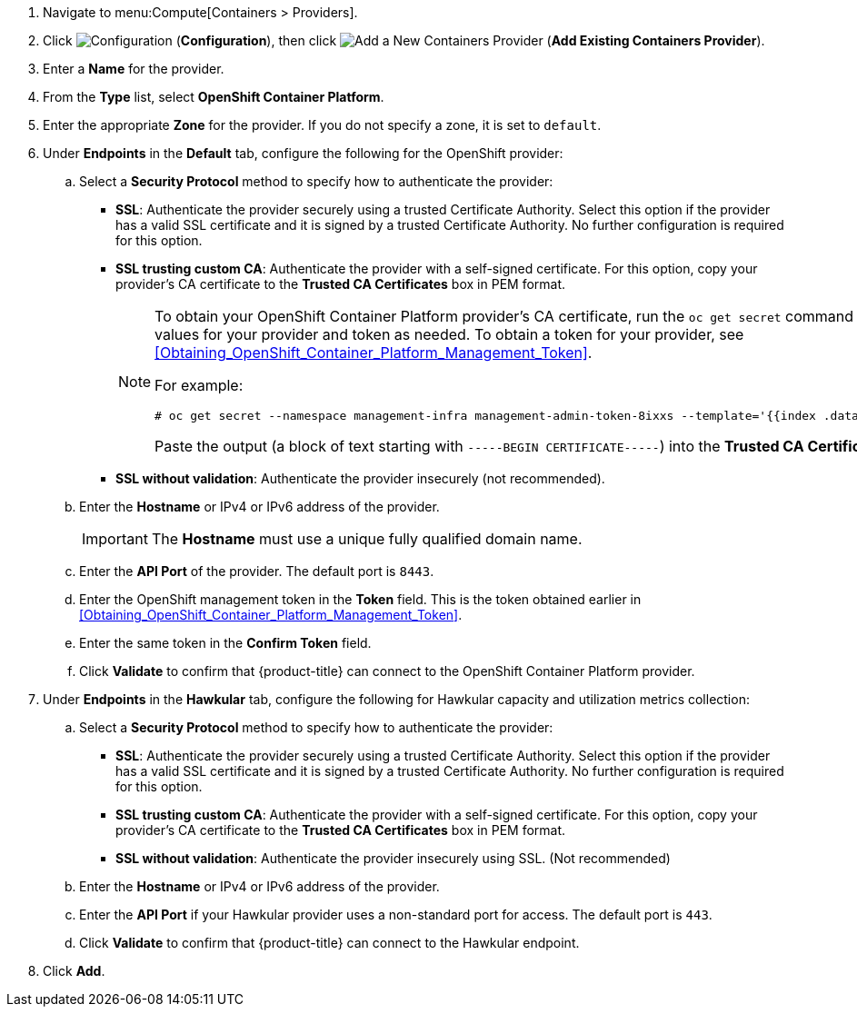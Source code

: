 . Navigate to menu:Compute[Containers > Providers].
. Click  image:1847.png[Configuration] (*Configuration*), then click  image:1862.png[Add a New Containers Provider] (*Add Existing Containers Provider*).
. Enter a *Name* for the provider.
. From the *Type* list, select *OpenShift Container Platform*.
. Enter the appropriate *Zone* for the provider. If you do not specify a zone, it is set to `default`.
. Under *Endpoints* in the *Default* tab, configure the following for the OpenShift provider: 
.. Select a *Security Protocol* method to specify how to authenticate the provider:
* *SSL*: Authenticate the provider securely using a trusted Certificate Authority. Select this option if the provider has a valid SSL certificate and it is signed by a trusted Certificate Authority. No further configuration is required for this option.
* *SSL trusting custom CA*: Authenticate the provider with a self-signed certificate. For this option, copy your provider’s CA certificate to the *Trusted CA Certificates* box in PEM format.
+
[NOTE]
====
To obtain your OpenShift Container Platform provider's CA certificate, run the `oc get secret` command on your provider, substituting values for your provider and token as needed. To obtain a token for your provider, see xref:Obtaining_OpenShift_Container_Platform_Management_Token[].

For example:

  # oc get secret --namespace management-infra management-admin-token-8ixxs --template='{{index .data "ca.crt"}}' | base64 --decode
  
Paste the output (a block of text starting with `-----BEGIN CERTIFICATE-----`) into the *Trusted CA Certificates* field.
====
+
* *SSL without validation*: Authenticate the provider insecurely (not recommended).
.. Enter the *Hostname* or IPv4 or IPv6 address of the provider.
+
[IMPORTANT]
====
The *Hostname* must use a unique fully qualified domain name.
====
+
.. Enter the *API Port* of the provider.
  The default port is `8443`.
.. Enter the OpenShift management token in the *Token* field. This is the token obtained earlier in xref:Obtaining_OpenShift_Container_Platform_Management_Token[].
.. Enter the same token in the *Confirm Token* field.
.. Click *Validate* to confirm that {product-title} can connect to the OpenShift Container Platform provider.
. Under *Endpoints* in the *Hawkular* tab, configure the following for Hawkular capacity and utilization metrics collection:
.. Select a *Security Protocol* method to specify how to authenticate the provider:
* *SSL*: Authenticate the provider securely using a trusted Certificate Authority. Select this option if the provider has a valid SSL certificate and it is signed by a trusted Certificate Authority. No further configuration is required for this option.
* *SSL trusting custom CA*: Authenticate the provider with a self-signed certificate. For this option, copy your provider’s CA certificate to the *Trusted CA Certificates* box in PEM format.
* *SSL without validation*: Authenticate the provider insecurely using SSL. (Not recommended)
.. Enter the *Hostname* or IPv4 or IPv6 address of the provider.
.. Enter the *API Port* if your Hawkular provider uses a non-standard port for access. The default port is `443`.
.. Click *Validate* to confirm that {product-title} can connect to the Hawkular endpoint.
. Click *Add*.


